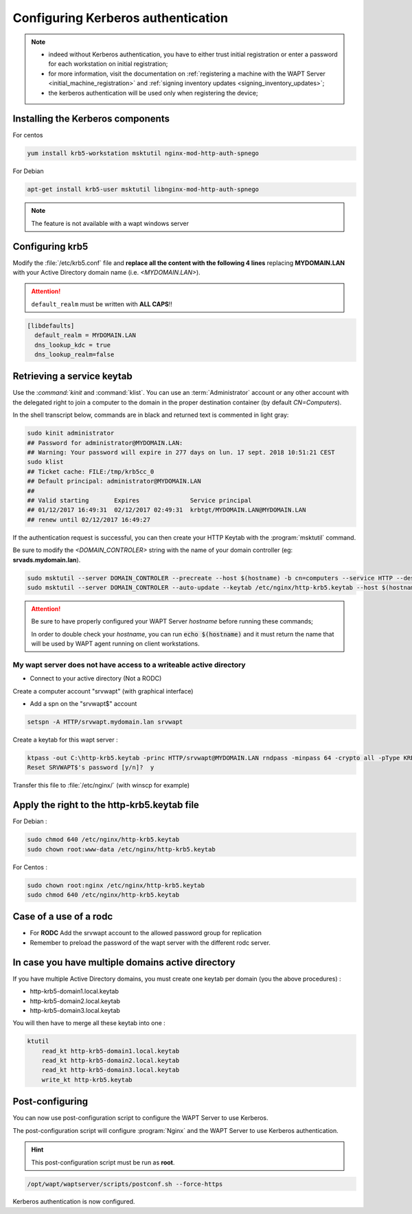 .. Reminder for header structure :
   Niveau 1 : ====================
   Niveau 2 : --------------------
   Niveau 3 : ++++++++++++++++++++
   Niveau 4 : """"""""""""""""""""
   Niveau 5 : ^^^^^^^^^^^^^^^^^^^^

.. meta::
  :description: Configuring Kerberos authentication on CentOS/ RedHat
  :keywords: Kerberos, authentication, Debian, WAPT, documentation, RedHat,
             CentOS


Configuring Kerberos authentication
+++++++++++++++++++++++++++++++++++

.. note::

  * indeed without Kerberos authentication, you have to either trust initial
    registration or enter a password for each workstation
    on initial registration;

  * for more information, visit the documentation on :ref:`registering a machine
    with the WAPT Server <initial_machine_registration>` and :ref:`signing
    inventory updates <signing_inventory_updates>`;

  * the kerberos authentication will be used only when registering the device;



Installing the Kerberos components
""""""""""""""""""""""""""""""""""

For centos

.. code-block:: bash

   yum install krb5-workstation msktutil nginx-mod-http-auth-spnego

For Debian

.. code-block:: bash

   apt-get install krb5-user msktutil libnginx-mod-http-auth-spnego

.. note::

   The feature is not available with a wapt windows server


Configuring krb5
""""""""""""""""

Modify the :file:`/etc/krb5.conf` file and **replace all the content with the
following 4 lines** replacing **MYDOMAIN.LAN** with your Active Directory
domain name (i.e. *<MYDOMAIN.LAN>*).

.. attention::

  ``default_realm`` must be written with **ALL CAPS**!!

.. code-block:: bash

  [libdefaults]
    default_realm = MYDOMAIN.LAN
    dns_lookup_kdc = true
    dns_lookup_realm=false

Retrieving a service keytab
"""""""""""""""""""""""""""""

Use the :`command:`kinit` and :command:`klist`. You can use an
:term:`Administrator` account or any other account with the delegated
right to join a computer to the domain in the proper destination container
(by default *CN=Computers*).

In the shell transcript below, commands are in black and returned
text is commented in light gray:

.. code-block:: bash

  sudo kinit administrator
  ## Password for administrator@MYDOMAIN.LAN:
  ## Warning: Your password will expire in 277 days on lun. 17 sept. 2018 10:51:21 CEST
  sudo klist
  ## Ticket cache: FILE:/tmp/krb5cc_0
  ## Default principal: administrator@MYDOMAIN.LAN
  ##
  ## Valid starting       Expires              Service principal
  ## 01/12/2017 16:49:31  02/12/2017 02:49:31  krbtgt/MYDOMAIN.LAN@MYDOMAIN.LAN
  ## renew until 02/12/2017 16:49:27

If the authentication request is successful, you can then create your
HTTP Keytab with the :program:`msktutil` command.

Be sure to modify the *<DOMAIN_CONTROLER>* string with the name of your domain
controller (eg: **srvads.mydomain.lan**).

.. code-block:: bash

  sudo msktutil --server DOMAIN_CONTROLER --precreate --host $(hostname) -b cn=computers --service HTTP --description "host account for wapt server" --enctypes 24 -N
  sudo msktutil --server DOMAIN_CONTROLER --auto-update --keytab /etc/nginx/http-krb5.keytab --host $(hostname) -N

.. attention::

  Be sure to have properly configured your WAPT Server *hostname* before running
  these commands;

  In order to double check your *hostname*, you can run :code:`echo $(hostname)`
  and it must return the name that will be used by WAPT agent running
  on client workstations.

My wapt server does not have access to a writeable active directory
^^^^^^^^^^^^^^^^^^^^^^^^^^^^^^^^^^^^^^^^^^^^^^^^^^^^^^^^^^^^^^^^^^^^^^^^^^^^^^^^^^^^^^^^^

* Connect to your active directory (Not a RODC)

Create a computer account "srvwapt" (with graphical interface)

* Add a spn on the "srvwapt$" account 

.. code-block:: bash

   setspn -A HTTP/srvwapt.mydomain.lan srvwapt
   
Create a keytab for this wapt server : 
   
.. code-block:: batch   

   ktpass -out C:\http-krb5.keytab -princ HTTP/srvwapt@MYDOMAIN.LAN rndpass -minpass 64 -crypto all -pType KRB5_NT_PRINCIPAL /mapuser srvwapt$@MYDOMAIN.LAN
   Reset SRVWAPT$'s password [y/n]?  y
   
Transfer this file to :file:`/etc/nginx/` (with winscp for example) 



Apply the right to the http-krb5.keytab file
""""""""""""""""""""""""""""""""""""""""""""""""""""""

For Debian :

.. code-block:: bash   

   sudo chmod 640 /etc/nginx/http-krb5.keytab
   sudo chown root:www-data /etc/nginx/http-krb5.keytab
   
For Centos : 

.. code-block:: bash

    sudo chown root:nginx /etc/nginx/http-krb5.keytab
    sudo chmod 640 /etc/nginx/http-krb5.keytab
	
   
Case of a use of a rodc
""""""""""""""""""""""""""""

* For **RODC** Add the srvwapt account to the allowed password group for replication

* Remember to preload the password of the wapt server with the different rodc server.

.. figure:: rodc-preload.png
  :align: center
  :alt: Preload Password srvwapt account
  
  
In case you have multiple domains active directory
""""""""""""""""""""""""""""""""""""""""""""""""""""  

If you have multiple Active Directory domains, you must create one keytab per domain (you the above procedures) :

* http-krb5-domain1.local.keytab
* http-krb5-domain2.local.keytab
* http-krb5-domain3.local.keytab

You will then have to merge all these keytab into one :

.. code-block:: bash

    ktutil
	read_kt http-krb5-domain1.local.keytab
	read_kt http-krb5-domain2.local.keytab
	read_kt http-krb5-domain3.local.keytab
	write_kt http-krb5.keytab
  
  
  
Post-configuring
"""""""""""""""""

You can now use post-configuration script to configure the WAPT Server
to use Kerberos.

The post-configuration script will configure :program:`Nginx`
and the WAPT Server to use Kerberos authentication.

.. hint::

  This post-configuration script must be run as **root**.

.. code-block:: bash

  /opt/wapt/waptserver/scripts/postconf.sh --force-https

Kerberos authentication is now configured.
